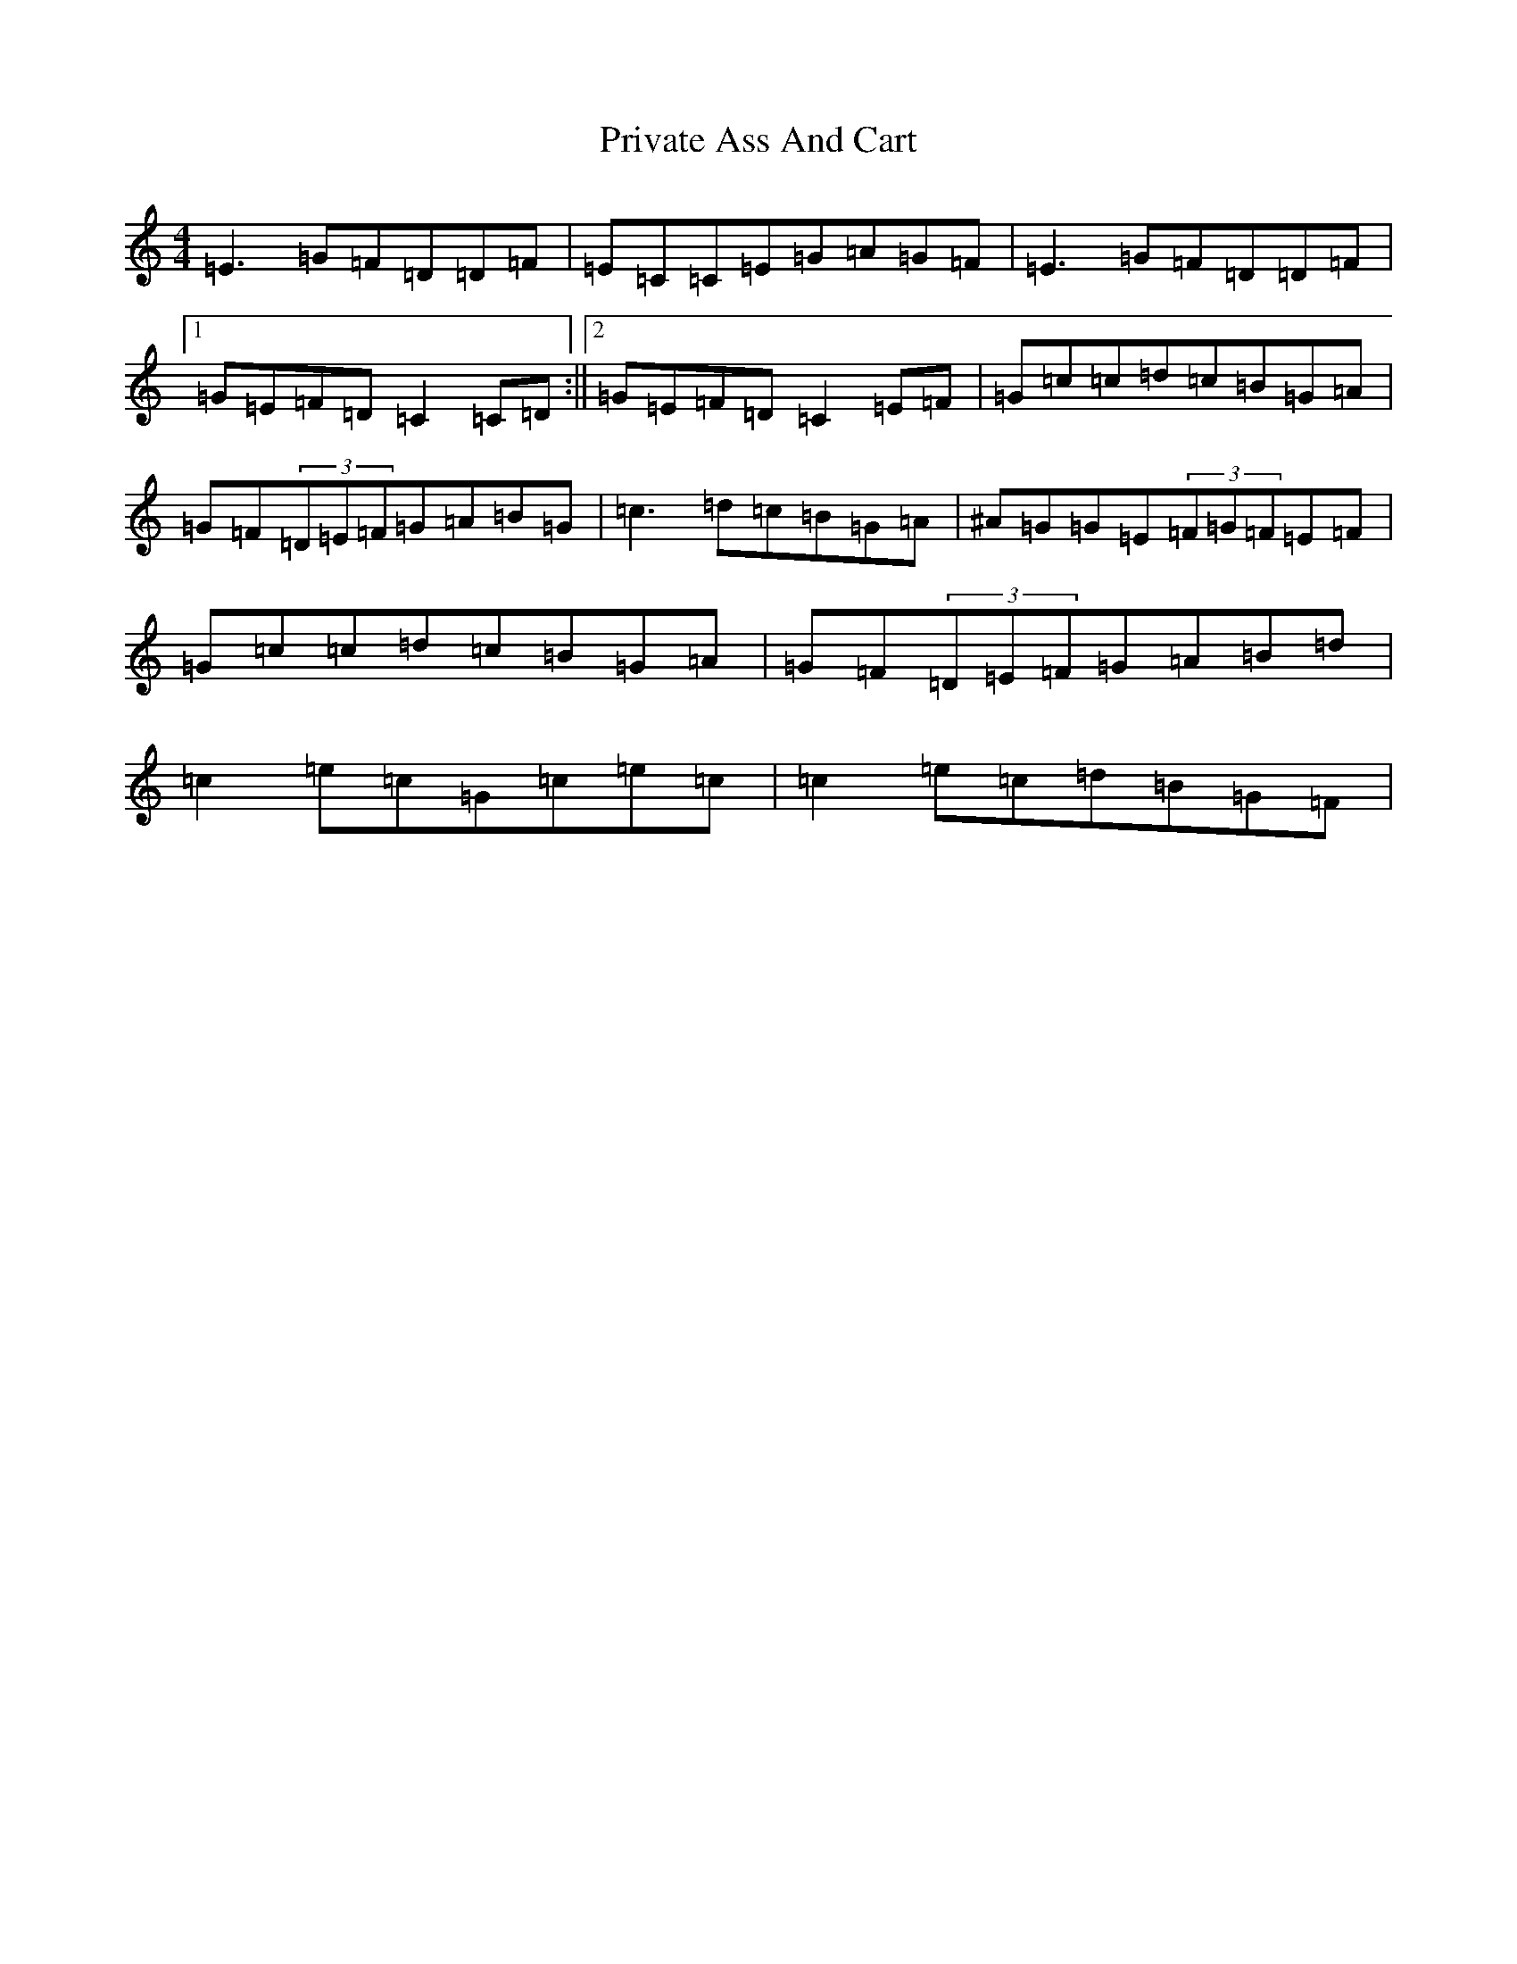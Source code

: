 X: 5464
T: Private Ass And Cart
S: https://thesession.org/tunes/1731#setting1731
R: reel
M:4/4
L:1/8
K: C Major
=E3=G=F=D=D=F|=E=C=C=E=G=A=G=F|=E3=G=F=D=D=F|1=G=E=F=D=C2=C=D:||2=G=E=F=D=C2=E=F|=G=c=c=d=c=B=G=A|=G=F(3=D=E=F=G=A=B=G|=c3=d=c=B=G=A|^A=G=G=E(3=F=G=F=E=F|=G=c=c=d=c=B=G=A|=G=F(3=D=E=F=G=A=B=d|=c2=e=c=G=c=e=c|=c2=e=c=d=B=G=F|